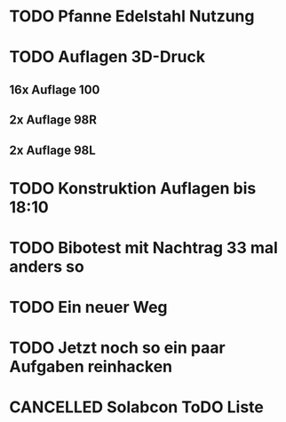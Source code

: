 #+TODO: TODO STARTED BLOCKED WAITING | DONE CANCELLED
* TODO Pfanne Edelstahl Nutzung
:LOGBOOK:
- State "TODO"       from              [2024-11-24 Sun 12:32]
:END:
* TODO Auflagen 3D-Druck
** 16x Auflage 100
** 2x Auflage 98R
** 2x Auflage 98L
:LOGBOOK:
- State "TODO"       from              [2024-11-22 Fri 12:50]
:END:
* TODO Konstruktion Auflagen bis 18:10
:LOGBOOK:
- State "TODO"       from              [2024-11-20 Wed 18:10]
:END:
* TODO Bibotest mit Nachtrag 33 mal anders so
:LOGBOOK:
- State "DONE"       from "TODO"       [2024-11-20 Wed 12:25]
- State "TODO"       from              [2024-11-20 Wed 11:20]
:END:
* TODO Ein neuer Weg
:LOGBOOK:
- State "DONE"       from "TODO"       [2024-11-19 Tue 13:32]
:END:
* TODO Jetzt noch so ein paar Aufgaben reinhacken
:LOGBOOK:
- State "TODO"       from              [2024-11-19 Tue 13:39]
:END:
* CANCELLED Solabcon ToDO Liste
CLOSED: [2024-11-20 Wed 13:55]
:LOGBOOK:
- State "CANCELLED"  from "DONE"       [2024-11-20 Wed 13:55]
- State "STARTED"    from "DONE"       [2024-11-18 Mon 13:11]
:END:
